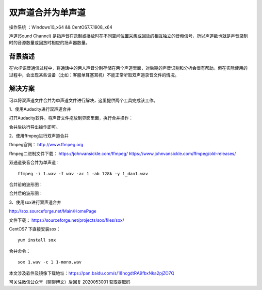 双声道合并为单声道
===================================================

操作系统 ：Windows10_x64 && CentOS7.7.1908_x64 

声道(Sound Channel) 是指声音在录制或播放时在不同空间位置采集或回放的相互独立的音频信号，所以声道数也就是声音录制时的音源数量或回放时相应的扬声器数量。

背景描述
-----------------------------------------------------

在VoIP语音通信过程中，将通话中的两人声音分别存储在两个声道里面，对后期的声音识别和分析会很有帮助。但在实际使用的过程中，会出现某些设备（比如：客服单耳塞耳机）不能正常听取双声道录音文件的情况。


解决方案
-------------------------------------------------------
可以将双声道文件合并为单声道文件进行解决，这里提供两个工具完成该工作。

1、使用Audacity进行双声道合并

打开Audacity软件，将声音文件拖放到界面里面，执行合并操作：

.. image:: images/20200530.1.1_audacity_merge.png

合并后执行导出操作即可。


2、使用ffmpeg进行双声道合并

ffmpeg官网：  http://www.ffmpeg.org

ffmpeg二进制文件下载：
https://johnvansickle.com/ffmpeg/
https://www.johnvansickle.com/ffmpeg/old-releases/


双通道录音合并为单声道：
::
    
    ffmpeg -i 1.wav -f wav -ac 1 -ab 128k -y 1_dan1.wav
    
合并前的波形图：

.. image:: images/20200530.1.2_stereo.png

合并后的波形图：

.. image:: images/20200530.1.3_mono.png

3、使用sox进行双声道合并

http://sox.sourceforge.net/Main/HomePage

文件下载： https://sourceforge.net/projects/sox/files/sox/ 

CentOS7 下直接安装sox：   
::

    yum install sox

合并命令：
::

    sox 1.wav -c 1 1-mono.wav
    
本文涉及软件及镜像下载地址：https://pan.baidu.com/s/18hcgdtRA9fbxNka2pjZO7Q 

可关注微信公众号（聊聊博文）后回复 2020053001 获取提取码



